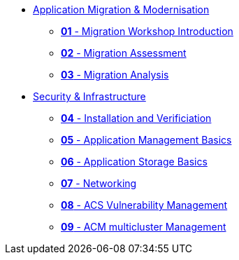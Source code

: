 * xref:01-modernisation-introduction.adoc[Application Migration & Modernisation]
** xref:02-introduction.adoc[*01* - Migration Workshop Introduction]
** xref:03-assessment.adoc[*02* - Migration Assessment]
** xref:04-analyze.adoc[*03* - Migration Analysis]
* xref:10-security-infrastructure-introduction.adoc[Security & Infrastructure]
** xref:09-installation-and-verification.adoc[*04* - Installation and Verificiation]
** xref:11-app-mgmt-basics.adoc[*05* - Application Management Basics]
** xref:12-app-storage-basics.adoc[*06* - Application Storage Basics]
** xref:13-networking.adoc[*07* - Networking]
** xref:14-acs-vulnerability.adoc[*08* - ACS Vulnerability Management]
** xref:15-acm.adoc[*09* - ACM multicluster Management]